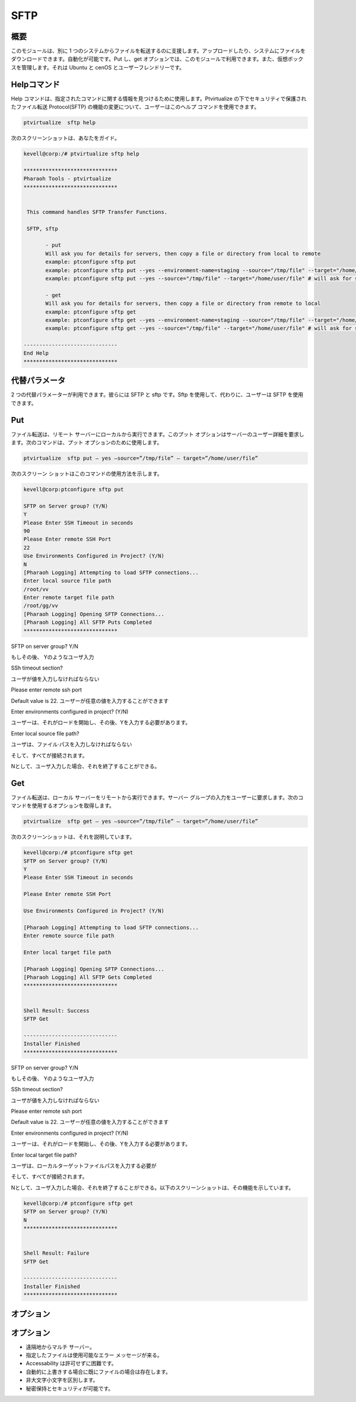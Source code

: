 =======
SFTP
=======


概要
-------------

このモジュールは、別に 1 つのシステムからファイルを転送するのに支援します。アップロードしたり、システムにファイルをダウンロードできます。自動化が可能です。Put し、get オプションでは、このモジュールで利用できます。また、仮想ボックスを管理します。それは Ubuntu と cenOS とユーザーフレンドリーです。


Helpコマンド
-------------------------

Help コマンドは、指定されたコマンドに関する情報を見つけるために使用します。Ptvirtualize の下でセキュリティで保護されたファイル転送 Protocol(SFTP) の機能の変更について、ユーザーはこのヘルプ コマンドを使用できます。


.. code-block:: bash

		ptvirtualize  sftp help


次のスクリーンショットは、あなたをガイド。

.. code-block:: bash

 kevell@corp:/# ptvirtualize sftp help

 ******************************
 Pharaoh Tools - ptvirtualize
 ******************************


  This command handles SFTP Transfer Functions.

  SFTP, sftp

        - put
        Will ask you for details for servers, then copy a file or directory from local to remote
        example: ptconfigure sftp put
        example: ptconfigure sftp put --yes --environment-name=staging --source="/tmp/file" --target="/home/user/file"
        example: ptconfigure sftp put --yes --source="/tmp/file" --target="/home/user/file" # will ask for server details

        - get
        Will ask you for details for servers, then copy a file or directory from remote to local
        example: ptconfigure sftp get
        example: ptconfigure sftp get --yes --environment-name=staging --source="/tmp/file" --target="/home/user/file"
        example: ptconfigure sftp get --yes --source="/tmp/file" --target="/home/user/file" # will ask for server details

 ------------------------------
 End Help
 ******************************


代替パラメータ
---------------------------------

2 つの代替パラメーターが利用できます。彼らには SFTP と sftp です。Sftp を使用して、代わりに、ユーザーは SFTP を使用できます。

Put
------

ファイル転送は、リモート サーバーにローカルから実行できます。このプット オプションはサーバーのユーザー詳細を要求します。次のコマンドは、プット オプションのために使用します。

.. code-block:: bash

		ptvirtualize  sftp put – yes –source=”/tmp/file” – target=”/home/user/file”

次のスクリーン ショットはこのコマンドの使用方法を示します。

.. code-block:: bash

 kevell@corp:ptconfigure sftp put
 
 SFTP on Server group? (Y/N) 
 Y
 Please Enter SSH Timeout in seconds
 90
 Please Enter remote SSH Port
 22
 Use Environments Configured in Project? (Y/N) 
 N
 [Pharaoh Logging] Attempting to load SFTP connections...
 Enter local source file path
 /root/vv
 Enter remote target file path
 /root/gg/vv
 [Pharaoh Logging] Opening SFTP Connections...
 [Pharaoh Logging] All SFTP Puts Completed
 ******************************


SFTP on server group? Y/N

もしその後、 Yのようなユーザ入力

SSh timeout section?

ユーザが値を入力しなければならない

Please enter remote ssh port

Default value is 22. ユーザーが任意の値を入力することができます

Enter environments configured in project? (Y/N)

ユーザーは、それがロードを開始し、その後、Yを入力する必要があります。

Enter local source file path?

ユーザは、ファイル·パスを入力しなければならない

そして、すべてが接続されます。

Nとして、ユーザ入力した場合、それを終了することができる。



Get
-------

ファイル転送は、ローカル サーバーをリモートから実行できます。サーバー グループの入力をユーザーに要求します。次のコマンドを使用するオプションを取得します。


.. code-block:: bash

		ptvirtualize  sftp get – yes –source=”/tmp/file” – target=”/home/user/file”

次のスクリーンショットは、それを説明しています。


.. code-block:: bash

 kevell@corp:/# ptconfigure sftp get
 SFTP on Server group? (Y/N) 
 Y
 Please Enter SSH Timeout in seconds

 Please Enter remote SSH Port

 Use Environments Configured in Project? (Y/N) 

 [Pharaoh Logging] Attempting to load SFTP connections...
 Enter remote source file path

 Enter local target file path

 [Pharaoh Logging] Opening SFTP Connections...
 [Pharaoh Logging] All SFTP Gets Completed
 ******************************


 Shell Result: Success
 SFTP Get

 ------------------------------
 Installer Finished
 ******************************


SFTP on server group? Y/N

もしその後、 Yのようなユーザ入力

SSh timeout section?

ユーザが値を入力しなければならない

Please enter remote ssh port

Default value is 22. ユーザーが任意の値を入力することができます

Enter environments configured in project? (Y/N)

ユーザーは、それがロードを開始し、その後、Yを入力する必要があります。

Enter local target file path?

ユーザは、ローカルターゲットファイルパスを入力する必要が

そして、すべてが接続されます。

Nとして、ユーザ入力した場合、それを終了することができる。以下のスクリーンショットは、その機能を示しています。


.. code-block:: bash

 kevell@corp:/# ptconfigure sftp get
 SFTP on Server group? (Y/N) 
 N
 ******************************


 Shell Result: Failure
 SFTP Get

 ------------------------------
 Installer Finished
 ******************************



オプション
-------------

.. cssclass:: table-bordered

 +------------------------+---------------------------+--------------------------------------------------------------+
 | パラメータ             | 代替パラメータ            | 注釈                                                         |
 +========================+===========================+==============================================================+
 |put                     | SFTP, sftp        	      | Source to target - ファイルが転送できる                      |
 +------------------------+---------------------------+--------------------------------------------------------------+
 |get			  | SFTP, sftp                | Path to source - ファイルには、リモートシステムからダウンロ  |  
 |                        |                           | ードすることができます|                                      |
 +------------------------+---------------------------+--------------------------------------------------------------+




オプション
-------------

* 遠隔地からマルチ サーバー。
* 指定したファイルは使用可能なエラー メッセージが来る。
* Accessability は許可せずに困難です。
* 自動的に上書きする場合に既にファイルの場合は存在します。
* 非大文字小文字を区別します。
* 秘密保持とセキュリティが可能です。


